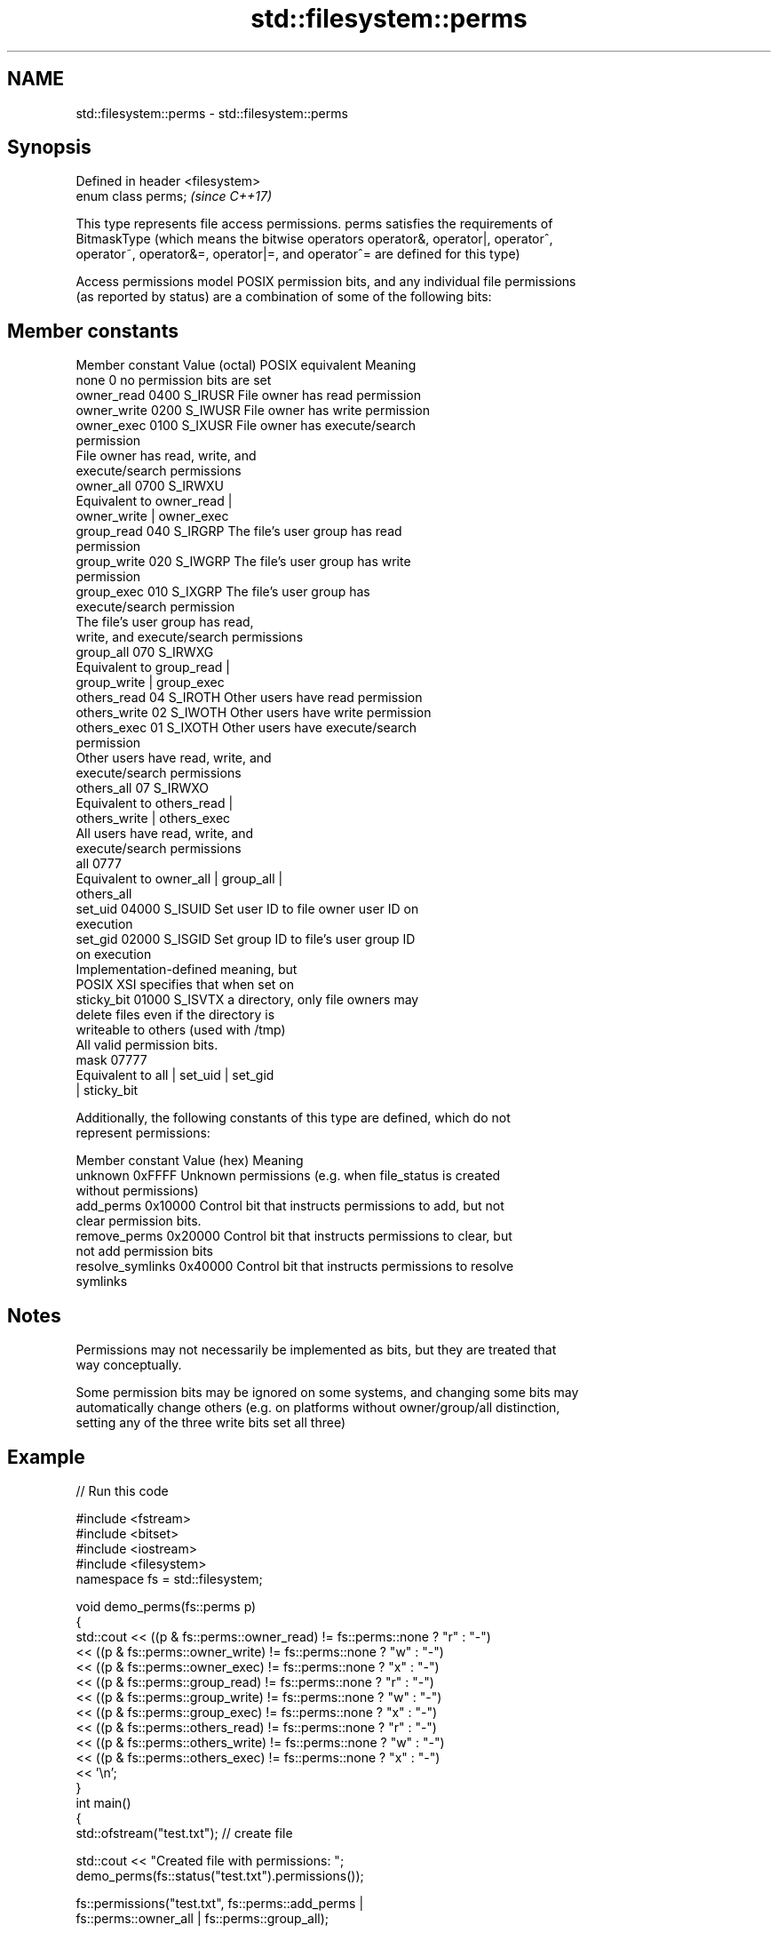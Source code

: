 .TH std::filesystem::perms 3 "Nov 16 2016" "2.1 | http://cppreference.com" "C++ Standard Libary"
.SH NAME
std::filesystem::perms \- std::filesystem::perms

.SH Synopsis
   Defined in header <filesystem>
   enum class perms;               \fI(since C++17)\fP

   This type represents file access permissions. perms satisfies the requirements of
   BitmaskType (which means the bitwise operators operator&, operator|, operator^,
   operator~, operator&=, operator|=, and operator^= are defined for this type)

   Access permissions model POSIX permission bits, and any individual file permissions
   (as reported by status) are a combination of some of the following bits:

.SH Member constants

   Member constant Value (octal) POSIX equivalent                Meaning
   none            0                            no permission bits are set
   owner_read      0400          S_IRUSR          File owner has read permission
   owner_write     0200          S_IWUSR          File owner has write permission
   owner_exec      0100          S_IXUSR          File owner has execute/search
                                                  permission
                                                  File owner has read, write, and
                                                  execute/search permissions
   owner_all       0700          S_IRWXU
                                                  Equivalent to owner_read |
                                                  owner_write | owner_exec
   group_read      040           S_IRGRP          The file's user group has read
                                                  permission
   group_write     020           S_IWGRP          The file's user group has write
                                                  permission
   group_exec      010           S_IXGRP          The file's user group has
                                                  execute/search permission
                                                  The file's user group has read,
                                                  write, and execute/search permissions
   group_all       070           S_IRWXG
                                                  Equivalent to group_read |
                                                  group_write | group_exec
   others_read     04            S_IROTH          Other users have read permission
   others_write    02            S_IWOTH          Other users have write permission
   others_exec     01            S_IXOTH          Other users have execute/search
                                                  permission
                                                  Other users have read, write, and
                                                  execute/search permissions
   others_all      07            S_IRWXO
                                                  Equivalent to others_read |
                                                  others_write | others_exec
                                                  All users have read, write, and
                                                  execute/search permissions
   all             0777
                                                  Equivalent to owner_all | group_all |
                                                  others_all
   set_uid         04000         S_ISUID          Set user ID to file owner user ID on
                                                  execution
   set_gid         02000         S_ISGID          Set group ID to file's user group ID
                                                  on execution
                                                  Implementation-defined meaning, but
                                                  POSIX XSI specifies that when set on
   sticky_bit      01000         S_ISVTX          a directory, only file owners may
                                                  delete files even if the directory is
                                                  writeable to others (used with /tmp)
                                                  All valid permission bits.
   mask            07777
                                                  Equivalent to all | set_uid | set_gid
                                                  | sticky_bit

   Additionally, the following constants of this type are defined, which do not
   represent permissions:

   Member constant  Value (hex)                         Meaning
   unknown          0xFFFF      Unknown permissions (e.g. when file_status is created
                                without permissions)
   add_perms        0x10000     Control bit that instructs permissions to add, but not
                                clear permission bits.
   remove_perms     0x20000     Control bit that instructs permissions to clear, but
                                not add permission bits
   resolve_symlinks 0x40000     Control bit that instructs permissions to resolve
                                symlinks

.SH Notes

   Permissions may not necessarily be implemented as bits, but they are treated that
   way conceptually.

   Some permission bits may be ignored on some systems, and changing some bits may
   automatically change others (e.g. on platforms without owner/group/all distinction,
   setting any of the three write bits set all three)

.SH Example

   
// Run this code

 #include <fstream>
 #include <bitset>
 #include <iostream>
 #include <filesystem>
 namespace fs = std::filesystem;

 void demo_perms(fs::perms p)
 {
     std::cout << ((p & fs::perms::owner_read) != fs::perms::none ? "r" : "-")
               << ((p & fs::perms::owner_write) != fs::perms::none ? "w" : "-")
               << ((p & fs::perms::owner_exec) != fs::perms::none ? "x" : "-")
               << ((p & fs::perms::group_read) != fs::perms::none ? "r" : "-")
               << ((p & fs::perms::group_write) != fs::perms::none ? "w" : "-")
               << ((p & fs::perms::group_exec) != fs::perms::none ? "x" : "-")
               << ((p & fs::perms::others_read) != fs::perms::none ? "r" : "-")
               << ((p & fs::perms::others_write) != fs::perms::none ? "w" : "-")
               << ((p & fs::perms::others_exec) != fs::perms::none ? "x" : "-")
               << '\\n';
 }
 int main()
 {
     std::ofstream("test.txt"); // create file

     std::cout << "Created file with permissions: ";
     demo_perms(fs::status("test.txt").permissions());

     fs::permissions("test.txt", fs::perms::add_perms |
                                 fs::perms::owner_all | fs::perms::group_all);

     std::cout << "After adding o+rwx and g+rwx:  ";
     demo_perms(fs::status("test.txt").permissions());

     fs::remove("test.txt");
 }

.SH Possible output:

 Created file with permissions: rw-r--r--
 After adding o+rwx and g+wrx:  rwxrwxr--

.SH See also

   status         determines file attributes
   symlink_status determines file attributes, checking the symlink target
   \fI(C++17)\fP        \fI(function)\fP
   \fI(C++17)\fP
   permissions    modifies file access permissions
   \fI(C++17)\fP        \fI(function)\fP
